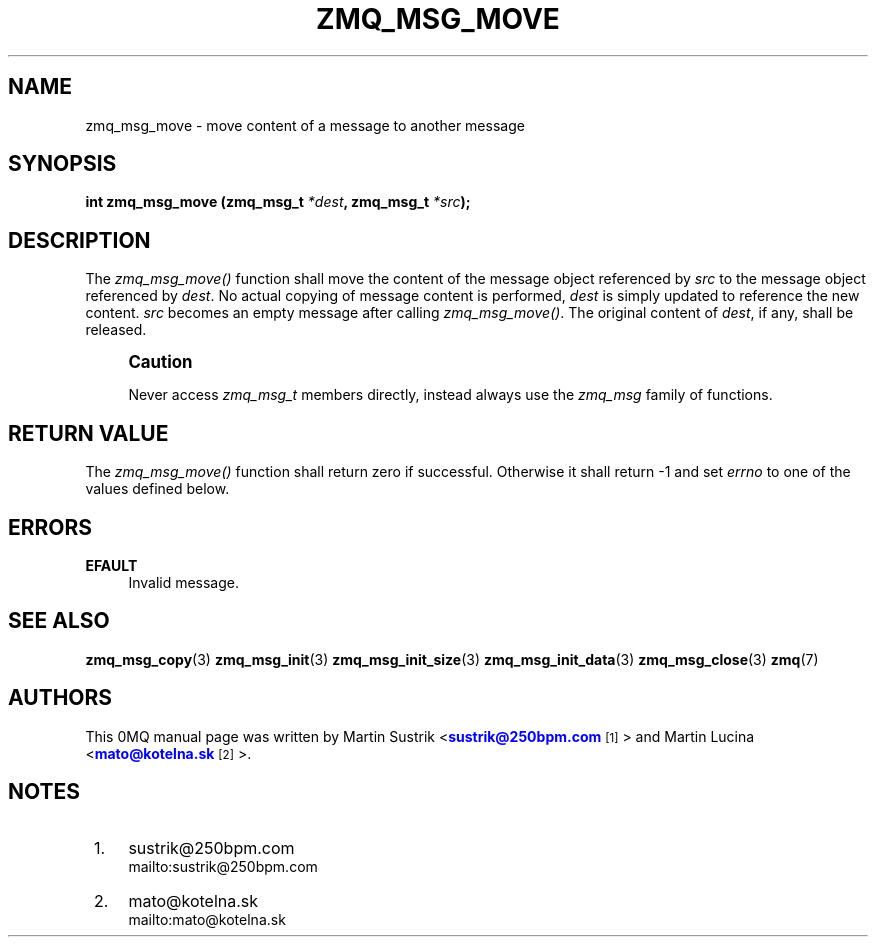 '\" t
.\"     Title: zmq_msg_move
.\"    Author: [see the "AUTHORS" section]
.\" Generator: DocBook XSL Stylesheets v1.76.1 <http://docbook.sf.net/>
.\"      Date: 11/23/2012
.\"    Manual: 0MQ Manual
.\"    Source: 0MQ 3.2.1
.\"  Language: English
.\"
.TH "ZMQ_MSG_MOVE" "3" "11/23/2012" "0MQ 3\&.2\&.1" "0MQ Manual"
.\" -----------------------------------------------------------------
.\" * Define some portability stuff
.\" -----------------------------------------------------------------
.\" ~~~~~~~~~~~~~~~~~~~~~~~~~~~~~~~~~~~~~~~~~~~~~~~~~~~~~~~~~~~~~~~~~
.\" http://bugs.debian.org/507673
.\" http://lists.gnu.org/archive/html/groff/2009-02/msg00013.html
.\" ~~~~~~~~~~~~~~~~~~~~~~~~~~~~~~~~~~~~~~~~~~~~~~~~~~~~~~~~~~~~~~~~~
.ie \n(.g .ds Aq \(aq
.el       .ds Aq '
.\" -----------------------------------------------------------------
.\" * set default formatting
.\" -----------------------------------------------------------------
.\" disable hyphenation
.nh
.\" disable justification (adjust text to left margin only)
.ad l
.\" -----------------------------------------------------------------
.\" * MAIN CONTENT STARTS HERE *
.\" -----------------------------------------------------------------
.SH "NAME"
zmq_msg_move \- move content of a message to another message
.SH "SYNOPSIS"
.sp
\fBint zmq_msg_move (zmq_msg_t \fR\fB\fI*dest\fR\fR\fB, zmq_msg_t \fR\fB\fI*src\fR\fR\fB);\fR
.SH "DESCRIPTION"
.sp
The \fIzmq_msg_move()\fR function shall move the content of the message object referenced by \fIsrc\fR to the message object referenced by \fIdest\fR\&. No actual copying of message content is performed, \fIdest\fR is simply updated to reference the new content\&. \fIsrc\fR becomes an empty message after calling \fIzmq_msg_move()\fR\&. The original content of \fIdest\fR, if any, shall be released\&.
.if n \{\
.sp
.\}
.RS 4
.it 1 an-trap
.nr an-no-space-flag 1
.nr an-break-flag 1
.br
.ps +1
\fBCaution\fR
.ps -1
.br
.sp
Never access \fIzmq_msg_t\fR members directly, instead always use the \fIzmq_msg\fR family of functions\&.
.sp .5v
.RE
.SH "RETURN VALUE"
.sp
The \fIzmq_msg_move()\fR function shall return zero if successful\&. Otherwise it shall return \-1 and set \fIerrno\fR to one of the values defined below\&.
.SH "ERRORS"
.PP
\fBEFAULT\fR
.RS 4
Invalid message\&.
.RE
.SH "SEE ALSO"
.sp
\fBzmq_msg_copy\fR(3) \fBzmq_msg_init\fR(3) \fBzmq_msg_init_size\fR(3) \fBzmq_msg_init_data\fR(3) \fBzmq_msg_close\fR(3) \fBzmq\fR(7)
.SH "AUTHORS"
.sp
This 0MQ manual page was written by Martin Sustrik <\m[blue]\fBsustrik@250bpm\&.com\fR\m[]\&\s-2\u[1]\d\s+2> and Martin Lucina <\m[blue]\fBmato@kotelna\&.sk\fR\m[]\&\s-2\u[2]\d\s+2>\&.
.SH "NOTES"
.IP " 1." 4
sustrik@250bpm.com
.RS 4
\%mailto:sustrik@250bpm.com
.RE
.IP " 2." 4
mato@kotelna.sk
.RS 4
\%mailto:mato@kotelna.sk
.RE
